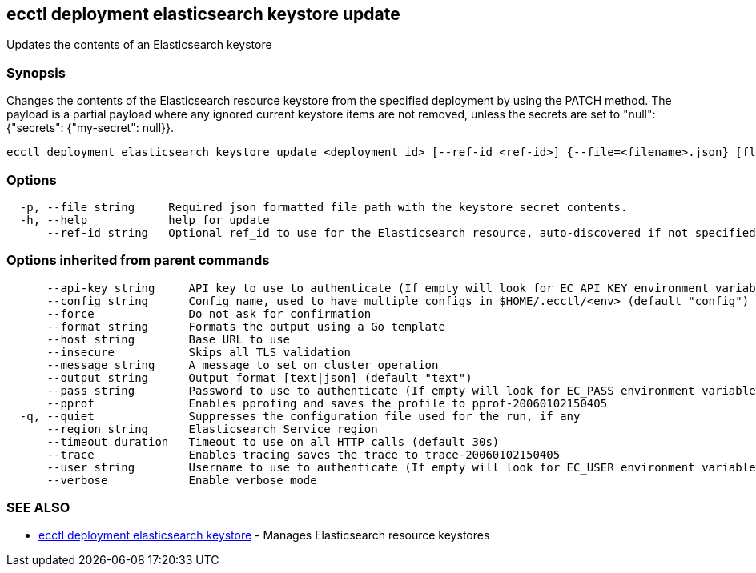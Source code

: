 [#ecctl_deployment_elasticsearch_keystore_update]
== ecctl deployment elasticsearch keystore update

Updates the contents of an Elasticsearch keystore

[float]
=== Synopsis

Changes the contents of the Elasticsearch resource keystore from the
specified deployment by using the PATCH method. The payload is a partial payload where
any ignored current keystore items are not removed, unless the secrets are
set to "null": {"secrets": {"my-secret": null}}.

----
ecctl deployment elasticsearch keystore update <deployment id> [--ref-id <ref-id>] {--file=<filename>.json} [flags]
----

[float]
=== Options

----
  -p, --file string     Required json formatted file path with the keystore secret contents.
  -h, --help            help for update
      --ref-id string   Optional ref_id to use for the Elasticsearch resource, auto-discovered if not specified.
----

[float]
=== Options inherited from parent commands

----
      --api-key string     API key to use to authenticate (If empty will look for EC_API_KEY environment variable)
      --config string      Config name, used to have multiple configs in $HOME/.ecctl/<env> (default "config")
      --force              Do not ask for confirmation
      --format string      Formats the output using a Go template
      --host string        Base URL to use
      --insecure           Skips all TLS validation
      --message string     A message to set on cluster operation
      --output string      Output format [text|json] (default "text")
      --pass string        Password to use to authenticate (If empty will look for EC_PASS environment variable)
      --pprof              Enables pprofing and saves the profile to pprof-20060102150405
  -q, --quiet              Suppresses the configuration file used for the run, if any
      --region string      Elasticsearch Service region
      --timeout duration   Timeout to use on all HTTP calls (default 30s)
      --trace              Enables tracing saves the trace to trace-20060102150405
      --user string        Username to use to authenticate (If empty will look for EC_USER environment variable)
      --verbose            Enable verbose mode
----

[float]
=== SEE ALSO

* xref:ecctl_deployment_elasticsearch_keystore[ecctl deployment elasticsearch keystore]	 - Manages Elasticsearch resource keystores

